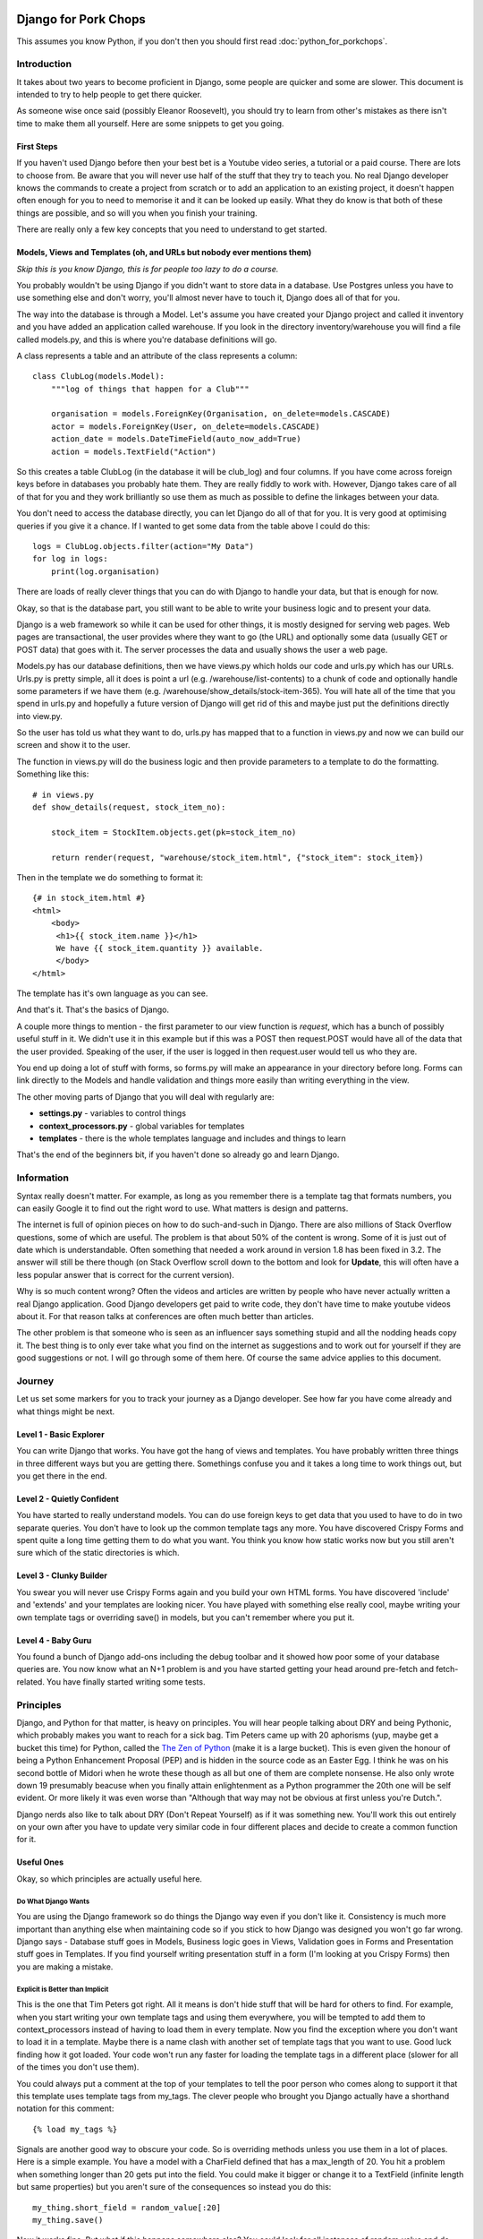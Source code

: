 .. _forums-overview:


.. image:: images/cobalt.jpg
 :width: 300
 :alt: Cobalt Chemical Symbol

=====================
Django for Pork Chops
=====================

This assumes you know Python,
if you don't then you should first read :doc:`python_for_porkchops`.

************
Introduction
************

It takes about two years to become proficient in Django, some people
are quicker and some are slower. This document is intended to try to
help people to get there quicker.

As someone wise once said (possibly Eleanor Roosevelt),
you should try to learn from other's mistakes
as there isn't time to make them all yourself. Here are some snippets to
get you going.

First Steps
===========

If you haven't used Django before then your best bet is a Youtube video series,
a tutorial or a paid course. There are lots to choose from. Be aware that you
will never use half of the stuff that they try to teach you. No real Django
developer knows the commands to create a project from scratch or to add an
application to an existing project, it doesn't happen often enough for you to
need to memorise it and it can be looked up easily. What they do know is that
both of these things are possible, and so will you when you finish your training.

There are really only a few key concepts that you need to understand to get
started.

Models, Views and Templates (oh, and URLs but nobody ever mentions them)
========================================================================

*Skip this is you know Django, this is for people too lazy to do a course.*

You probably wouldn't be using Django if you didn't want to store data
in a database. Use Postgres unless you have to use something else and
don't worry, you'll almost never have to touch it, Django does all of that
for you.

The way into the database is through a Model. Let's assume you have created
your Django project and called it inventory and you have added an application
called warehouse. If you look in the directory inventory/warehouse you will
find a file called models.py, and this is where you're database definitions
will go.

A class represents a table and an attribute of the class represents a column::

    class ClubLog(models.Model):
        """log of things that happen for a Club"""

        organisation = models.ForeignKey(Organisation, on_delete=models.CASCADE)
        actor = models.ForeignKey(User, on_delete=models.CASCADE)
        action_date = models.DateTimeField(auto_now_add=True)
        action = models.TextField("Action")

So this creates a table ClubLog (in the database it will be club_log) and
four columns. If you have come across foreign keys before in databases you
probably hate them. They are really fiddly to work with. However, Django
takes care of all of that for you and they work brilliantly so use them
as much as possible to define the linkages between your data.

You don't need to access the database directly, you can let Django do
all of that for you. It is very good at optimising queries if you give it
a chance. If I wanted to get some data from the table above I could do
this::

    logs = ClubLog.objects.filter(action="My Data")
    for log in logs:
        print(log.organisation)

There are loads of really clever things that you can do with Django to
handle your data, but that is enough for now.

Okay, so that is the database part, you still want to be able to write your
business logic and to present your data.

Django is a web framework so while it can be used for other things, it is
mostly designed for serving web pages. Web pages are transactional, the user
provides where they want to go (the URL) and optionally some data (usually
GET or POST data) that goes with it. The server processes the data and usually
shows the user a web page.

Models.py has our database definitions, then we have views.py which holds our
code and urls.py which has our URLs. Urls.py is pretty simple, all it does is point
a url (e.g. /warehouse/list-contents) to a chunk of code and optionally handle some
parameters if we have them (e.g. /warehouse/show_details/stock-item-365). You will
hate all of the time that you spend in urls.py and hopefully a future version of
Django will get rid of this and maybe just put the definitions directly into
view.py.

So the user has told us what they want to do, urls.py has mapped that to a function
in views.py and now we can build our screen and show it to the user.

The function in views.py will do the business logic and then provide parameters to
a template to do the formatting. Something like this::

    # in views.py
    def show_details(request, stock_item_no):

        stock_item = StockItem.objects.get(pk=stock_item_no)

        return render(request, "warehouse/stock_item.html", {"stock_item": stock_item})

Then in the template we do something to format it::

    {# in stock_item.html #}
    <html>
        <body>
         <h1>{{ stock_item.name }}</h1>
         We have {{ stock_item.quantity }} available.
         </body>
    </html>

The template has it's own language as you can see.

And that's it. That's the basics of Django.

A couple more things to mention - the first parameter to our view function is *request*, which
has a bunch of possibly useful stuff in it. We didn't use it in this example but if this was
a POST then request.POST would have all of the data that the user provided. Speaking of the
user, if the user is logged in then request.user would tell us who they are.

You end up doing a lot of stuff with forms, so forms.py will make an appearance in your
directory before long. Forms can link directly to the Models and handle validation and
things more easily than writing everything in the view.

The other moving parts of Django that you will deal with regularly are:

* **settings.py** - variables to control things
* **context_processors.py** - global variables for templates
* **templates** - there is the whole templates language and includes and things to learn

That's the end of the beginners bit, if you haven't done so already go and learn Django.

***********
Information
***********

Syntax really doesn't matter. For example, as long as you remember there is a template tag that formats
numbers, you can easily Google it to find out the right word to use. What matters is design and patterns.

The internet is full of opinion pieces on how to do such-and-such in Django. There are also
millions of Stack Overflow questions, some of which are useful. The problem is that about 50%
of the content is wrong. Some of it is just out of date which is understandable. Often something that
needed a work around in version 1.8 has been fixed in 3.2. The answer will still be there though (on
Stack Overflow scroll down to the bottom and look for **Update**, this will often have a less
popular answer that is correct for the current version).

Why is so much content wrong? Often the videos and articles are written by people who have
never actually written a real Django application. Good Django developers get paid to write code,
they don't have time to make youtube videos about it. For that reason talks at conferences are
often much better than articles.

The other problem is that someone who is seen as an influencer says something stupid and
all the nodding heads copy it. The best thing is to only ever take what you find on the internet
as suggestions and to work out for yourself if they are good suggestions or not. I will go through
some of them here. Of course the same advice applies to this document.

*******
Journey
*******

Let us set some markers for you to track your journey as a Django developer. See how far you
have come already and what things might be next.

Level 1 - Basic Explorer
========================

You can write Django that works. You have got the hang of views and templates. You have
probably written three things in three different ways but you are getting there. Somethings
confuse you and it takes a long time to work things out, but you get there in the end.

Level 2 - Quietly Confident
===========================

You have started to really understand models. You can do use foreign keys to get data
that you used to have to do in two separate queries. You don't have to look up the common
template tags any more. You have discovered Crispy Forms and spent quite a long time
getting them to do what you want. You think you know how static works now but you still
aren't sure which of the static directories is which.

Level 3 - Clunky Builder
========================

You swear you will never use Crispy Forms again and you build your own HTML forms.
You have discovered 'include' and 'extends' and your templates are looking nicer.
You have played with something else really cool, maybe writing your own template tags
or overriding save() in models, but you can't remember where you put it.

Level 4 - Baby Guru
===================

You found a bunch of Django add-ons including the debug toolbar and it showed how poor
some of your database queries are. You now know what an N+1 problem is and you
have started getting your head around pre-fetch and fetch-related. You have finally started
writing some tests.

**********
Principles
**********

Django, and Python for that matter, is heavy on principles. You will hear people talking about DRY and
being Pythonic, which probably makes you want to reach for a sick bag. Tim Peters came up with 20 aphorisms (yup,
maybe get a bucket this time) for Python, called the `The Zen of Python <https://www.python.org/dev/peps/pep-0020/>`_
(make it is a large bucket). This is even given the honour of being a Python Enhancement Proposal (PEP) and
is hidden in the source code as an Easter Egg. I think
he was on his second bottle of Midori when he wrote these though as all but one of them are complete nonsense.
He also only wrote down 19 presumably beacuse when you finally attain enlightenment as a Python programmer the 20th
one will be self evident. Or more likely it was even worse than "Although that way may not be obvious at
first unless you're Dutch.".

Django nerds also like to talk about DRY (Don't Repeat Yourself) as if it was something new. You'll work this out entirely
on your own after you have to update very similar code in four different places and decide to create a common function for
it.

Useful Ones
===========

Okay, so which principles are actually useful here.

Do What Django Wants
--------------------

You are using the Django framework so do things the Django way even if you don't like it. Consistency is much more
important than anything else when maintaining code so if you stick to how Django was designed you won't go far wrong.
Django says - Database stuff goes in Models, Business logic goes in Views, Validation goes in Forms
and Presentation stuff goes in Templates.
If you find yourself writing presentation stuff in a form (I'm looking at you Crispy Forms) then you are making a mistake.

Explicit is Better than Implicit
--------------------------------

This is the one that Tim Peters got right. All it means is don't hide stuff that will be hard for others to find.
For example, when you start writing your own template tags and using them everywhere, you will be tempted to add them
to context_processors instead of having to load them in every template. Now you find the exception where you don't want
to load it in a template. Maybe there is a name clash with another set of template tags that you want to use. Good luck
finding how it got loaded. Your code won't run any faster for loading the template tags in a different place (slower
for all of the times you don't use them).

You could always put a comment at the top of your templates to tell the poor person who comes along to support it
that this template uses template tags from my_tags. The clever people who brought you Django actually have a shorthand
notation for this comment::

    {% load my_tags %}

Signals are another good way to obscure your code. So is overriding methods unless you use them in a lot of places.
Here is a simple example. You have a model with a CharField defined that has a max_length of 20. You hit a problem
when something longer than 20 gets put into the field. You could make it bigger or change it to a TextField (infinite
length but same properties) but you aren't sure of the consequences so instead you do this::

    my_thing.short_field = random_value[:20]
    my_thing.save()

Now it works fine. But what if this happens somewhere else? You could look for all instances of random_value and
do this to them all, but that is ugly and someone else might add a new one and forget to do it. What about just
overriding the save() method on the model for my_thing? Now you are only making the change in one place and your code
is far simpler::

    my_thing.short_field = random_value
    my_thing.save()

    def save():
        self.short_field = self.short_field[:20]

Nice solution! Except six months later you are trying to work out why data in short_field is getting truncated.
The system throws no errors and the code looks fine. When you examine the variables they have the long value but
later it has been truncated. This could take you a very long time to solve.

Tim Peters has two others that are pretty much okay, he actually split one thing into two in his late night
effort to get to 20: "Errors should never pass silently." and "Unless explicitly silenced.". That is pretty
much the same thing as here though, nice try Tim.

Write Comments
--------------

There are a bunch of dangerous idiots going around preaching that comments are the work of the devil and finding
comments in code is a sure sign that the code is bad, otherwise why would you need to write comments? Use better
variable names, refactor the code to be easier to read, delete the comments. These people are insane, ignore them.
Here is a much better philosophy - instead of thinking that the comments are there to explain the code to humans,
try thinking that the code is only there because the computer can't read the comments.

Apart from showing your most beautiful work to people at parties there are only three reasons to be looking at code:

#. It's broken and you need to fix it
#. It works but you need it to do something else now
#. You want to understand what it does and how (to copy it or to use it)

Every one of these is going to be easier if the code has comments, especially the first one which is the worst
reason to be looking at code (second worst, you could be at a party and someone is showing it to you).

Take this example::

    # Save original value
    original_value = request.POST.get("my_value")

    # Loop through and create list of options
    for item in items:
        my_list.append(item)

    # add the original value back into our list
    my_list.append(item)

It is very obvious that the last line of code doesn't do what its comment says it is going to do.

There are lots of excuses for writing bad code (short of time, hate my job, drunk, stupid) but no excuse for not
writing comments.

###########
Refactoring
###########

This has nothing really to do with Django but neither did the last point about comments and you didn't notice until
I just pointed it out.

Principles - DRY, refactor the 3rd time, comments, explicit over implicit

Forms



Tests

Tools

Common commands, black flake8

Browse libarires to see what they do

Structure - refactor

Signals

CBVs


